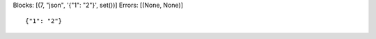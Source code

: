 Blocks: [(7, "json", '{"1": "2"}', set())]
Errors: [(None, None)]

..  highlight:: json

::

    {"1": "2"}
